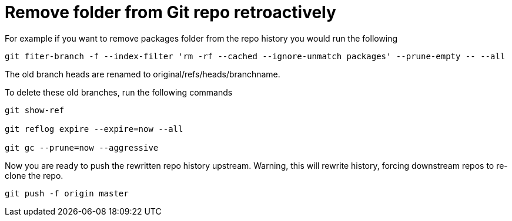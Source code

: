 = Remove folder from Git repo retroactively
:hp-tags: blog, hubpress


For example if you want to remove packages folder from the repo history you would run the following


[source, bash, numbered]
-----------------------------
git fiter-branch -f --index-filter 'rm -rf --cached --ignore-unmatch packages' --prune-empty -- --all

-----------------------------


The old branch heads are renamed to original/refs/heads/branchname.

To delete these old branches, run the following commands

[source, bash]
---------------------
git show-ref

git reflog expire --expire=now --all

git gc --prune=now --aggressive
---------------------

Now you are ready to push the rewritten repo history upstream.
Warning, this will rewrite history, forcing downstream repos to re-clone the repo.

[source, bash]
git push -f origin master



